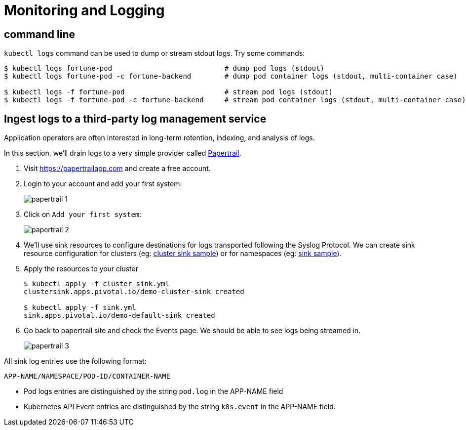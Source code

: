 = Monitoring and Logging

== command line
`kubectl logs` command can be used to dump or stream stdout logs. Try some commands:
----
$ kubectl logs fortune-pod                           # dump pod logs (stdout)
$ kubectl logs fortune-pod -c fortune-backend        # dump pod container logs (stdout, multi-container case)

$ kubectl logs -f fortune-pod                        # stream pod logs (stdout)
$ kubectl logs -f fortune-pod -c fortune-backend     # stream pod container logs (stdout, multi-container case)
----

== Ingest logs to a third-party log management service
Application operators are often interested in long-term retention, indexing, and analysis of logs.

In this section, we'll drain logs to a very simple provider called https://papertrailapp.com[Papertrail].

. Visit https://papertrailapp.com and create a free account.

. Login to your account and add your first system:
+
image::img/papertrail_1.png[]

. Click on `Add your first system`:
+
image::img/papertrail_2.png[]

. We'll use sink resources to configure destinations for logs transported following the Syslog Protocol. We can create sink resource configuration for clusters (eg: link:lab_k8s/cluster_sink.yml[cluster sink sample]) or for namespaces (eg: link:lab_k8s/sink.yml[sink sample]).

. Apply the resources to your cluster
+
----
$ kubectl apply -f cluster_sink.yml
clustersink.apps.pivotal.io/demo-cluster-sink created

$ kubectl apply -f sink.yml
sink.apps.pivotal.io/demo-default-sink created
----

. Go back to papertrail site and check the Events page. We should be able to see logs being streamed in.
+
image::img/papertrail_3.png[]

All sink log entries use the following format:

`APP-NAME/NAMESPACE/POD-ID/CONTAINER-NAME`

 * Pod logs entries are distinguished by the string `pod.log` in the APP-NAME field
 * Kubernetes API Event entries are distinguished by the string `k8s.event` in the APP-NAME field.
